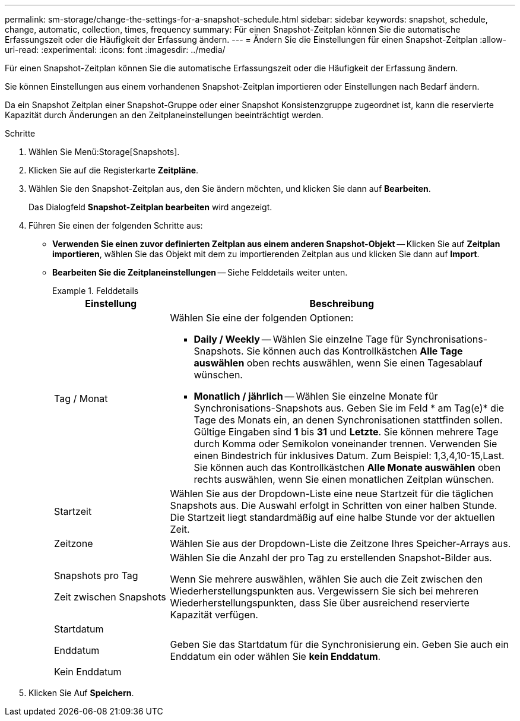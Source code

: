 ---
permalink: sm-storage/change-the-settings-for-a-snapshot-schedule.html 
sidebar: sidebar 
keywords: snapshot, schedule, change, automatic, collection, times, frequency 
summary: Für einen Snapshot-Zeitplan können Sie die automatische Erfassungszeit oder die Häufigkeit der Erfassung ändern. 
---
= Ändern Sie die Einstellungen für einen Snapshot-Zeitplan
:allow-uri-read: 
:experimental: 
:icons: font
:imagesdir: ../media/


[role="lead"]
Für einen Snapshot-Zeitplan können Sie die automatische Erfassungszeit oder die Häufigkeit der Erfassung ändern.

Sie können Einstellungen aus einem vorhandenen Snapshot-Zeitplan importieren oder Einstellungen nach Bedarf ändern.

Da ein Snapshot Zeitplan einer Snapshot-Gruppe oder einer Snapshot Konsistenzgruppe zugeordnet ist, kann die reservierte Kapazität durch Änderungen an den Zeitplaneinstellungen beeinträchtigt werden.

.Schritte
. Wählen Sie Menü:Storage[Snapshots].
. Klicken Sie auf die Registerkarte *Zeitpläne*.
. Wählen Sie den Snapshot-Zeitplan aus, den Sie ändern möchten, und klicken Sie dann auf *Bearbeiten*.
+
Das Dialogfeld *Snapshot-Zeitplan bearbeiten* wird angezeigt.

. Führen Sie einen der folgenden Schritte aus:
+
** *Verwenden Sie einen zuvor definierten Zeitplan aus einem anderen Snapshot-Objekt* -- Klicken Sie auf *Zeitplan importieren*, wählen Sie das Objekt mit dem zu importierenden Zeitplan aus und klicken Sie dann auf *Import*.
** *Bearbeiten Sie die Zeitplaneinstellungen* -- Siehe Felddetails weiter unten.
+
.Felddetails
====
[cols="1a,3a"]
|===
| Einstellung | Beschreibung 


 a| 
Tag / Monat
 a| 
Wählen Sie eine der folgenden Optionen:

*** *Daily / Weekly* -- Wählen Sie einzelne Tage für Synchronisations-Snapshots. Sie können auch das Kontrollkästchen *Alle Tage auswählen* oben rechts auswählen, wenn Sie einen Tagesablauf wünschen.
*** *Monatlich / jährlich* -- Wählen Sie einzelne Monate für Synchronisations-Snapshots aus. Geben Sie im Feld * am Tag(e)* die Tage des Monats ein, an denen Synchronisationen stattfinden sollen. Gültige Eingaben sind *1* bis *31* und *Letzte*. Sie können mehrere Tage durch Komma oder Semikolon voneinander trennen. Verwenden Sie einen Bindestrich für inklusives Datum. Zum Beispiel: 1,3,4,10-15,Last. Sie können auch das Kontrollkästchen *Alle Monate auswählen* oben rechts auswählen, wenn Sie einen monatlichen Zeitplan wünschen.




 a| 
Startzeit
 a| 
Wählen Sie aus der Dropdown-Liste eine neue Startzeit für die täglichen Snapshots aus. Die Auswahl erfolgt in Schritten von einer halben Stunde. Die Startzeit liegt standardmäßig auf eine halbe Stunde vor der aktuellen Zeit.



 a| 
Zeitzone
 a| 
Wählen Sie aus der Dropdown-Liste die Zeitzone Ihres Speicher-Arrays aus.



 a| 
Snapshots pro Tag

Zeit zwischen Snapshots
 a| 
Wählen Sie die Anzahl der pro Tag zu erstellenden Snapshot-Bilder aus.

Wenn Sie mehrere auswählen, wählen Sie auch die Zeit zwischen den Wiederherstellungspunkten aus. Vergewissern Sie sich bei mehreren Wiederherstellungspunkten, dass Sie über ausreichend reservierte Kapazität verfügen.



 a| 
Startdatum

Enddatum

Kein Enddatum
 a| 
Geben Sie das Startdatum für die Synchronisierung ein. Geben Sie auch ein Enddatum ein oder wählen Sie *kein Enddatum*.

|===
====


. Klicken Sie Auf *Speichern*.

